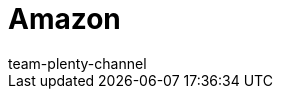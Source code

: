 = Amazon
:page-layout: overview
:author: team-plenty-channel
:keywords: Amazon, Amazon, Prime, FBA, MFN
:id: C3MKLSO
